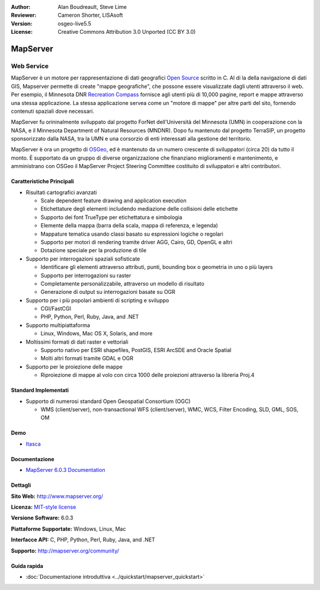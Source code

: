 :Author: Alan Boudreault, Steve Lime
:Reviewer: Cameron Shorter, LISAsoft
:Version: osgeo-live5.5
:License: Creative Commons Attribution 3.0 Unported (CC BY 3.0)

.. image:: ../../images/project_logos/logo-mapserver-new.png
  :scale: 65 %
  :alt: project logo
  :align: right
  :target: http://mapserver.org/

.. image:: ../../images/logos/OSGeo_project.png
  :scale: 100 %
  :alt: OSGeo Project
  :align: right
  :target: http://www.osgeo.org


MapServer
================================================================================

Web Service
~~~~~~~~~~~~~~~~~~~~~~~~~~~~~~~~~~~~~~~~~~~~~~~~~~~~~~~~~~~~~~~~~~~~~~~~~~~~~~~~

MapServer è un motore per rappresentazione di dati geografici 
`Open Source <http://www.opensource.org>`_ scritto in C. Al di la della navigazione 
di dati GIS, Mapserver permette di create "mappe geografiche", che possone essere 
visualizzate dagli utenti attraverso il web. Per esempio, il Minnesota DNR 
`Recreation Compass <http://www.dnr.state.mn.us/maps/compass.html>`_ fornisce 
agli utenti più di 10,000 pagine, report e mappe attraverso una stessa applicazione. 
La stessa applicazione servea come un "motore di mappe" per altre parti del sito, 
fornendo contenuti spaziali dove necessari.

MapServer fu orininalmente sviluppato dal progetto ForNet dell'Università del Minnesota 
(UMN) in cooperazione con la NASA, e il Minnesota Department of Natural Resources 
(MNDNR). Dopo fu mantenuto dal progetto TerraSIP, un progetto sponsorizzato dalla NASA, 
tra la UMN e una corsorzio di enti interessati alla gestione del territorio.

MapServer è ora un progetto di `OSGeo <http://www.osgeo.org>`_, ed è mantenuto da un 
numero crescente di sviluppatori (circa 20) da tutto il monto. È supportato da un 
gruppo di diverse organizzazione che finanziano miglioramenti e mantenimento,
e amministrano con OSGeo il MapServer Project Steering Committee costituito di sviluppatori 
e altri contributori.

Caratteristiche Principali
--------------------------------------------------------------------------------

.. image:: ../../images/screenshots/1024x768/mapserver.png
  :scale: 50 %
  :alt: screenshot
  :align: right

* Risultati cartografici avanzati

  * Scale dependent feature drawing and application execution
  * Etichettature degli elementi includendo mediazione delle collisioni delle etichette
  * Supporto dei font TrueType per etichettatura e simbologia
  * Elemente della mappa (barra della scala, mappa di referenza, e legenda)
  * Mappature tematica usando classi basato su espressioni logiche o regolari
  * Supporto per motori di rendering tramite driver AGG, Cairo, GD, OpenGL e altri
  * Dotazione speciale per la produzione di tile

* Supporto per interrogazioni spaziali sofisticate

  * Identificare gli elementi attraverso attributi, punti, bounding box o geometria in uno o più layers
  * Supporto per interrogazioni su raster
  * Completamente personalizzabile, attraverso un modello di risultato
  * Generazione di output su interrogazioni basate su OGR

* Supporto per i più popolari ambienti di scripting e sviluppo

  * CGI/FastCGI
  * PHP, Python, Perl, Ruby, Java, and .NET

* Supporto multipiattaforma

  * Linux, Windows, Mac OS X, Solaris, and more

* Moltissimi formati di dati raster e vettoriali

  * Supporto nativo per ESRI shapefiles, PostGIS, ESRI ArcSDE and Oracle Spatial
  * Molti altri formati tramite GDAL e OGR

* Supporto per le proiezione delle mappe

  * Riproiezione di mappe al volo con circa 1000 delle proiezioni attraverso la libreria Proj.4

Standard Implementati
--------------------------------------------------------------------------------

* Supporto di numerosi standard Open Geospatial Consortium (OGC)

  * WMS (client/server), non-transactional WFS (client/server), WMC, WCS, Filter Encoding, SLD, GML, SOS, OM

Demo
--------------------------------------------------------------------------------

* `Itasca <http://localhost/mapserver_demos/itasca/>`_

Documentazione
--------------------------------------------------------------------------------

* `MapServer 6.0.3 Documentation <../../mapserver/doc/index.html>`_

Dettagli
--------------------------------------------------------------------------------

**Sito Web:** http://www.mapserver.org/

**Licenza:** `MIT-style license <http://mapserver.org/copyright.html#license>`_

**Versione Software:** 6.0.3

**Piattaforme Supportate:** Windows, Linux, Mac

**Interfacce API:** C, PHP, Python, Perl, Ruby, Java, and .NET

**Supporto:** http://mapserver.org/community/

Guida rapida
--------------------------------------------------------------------------------
    
* :doc:`Documentazione introduttiva <../quickstart/mapserver_quickstart>`
